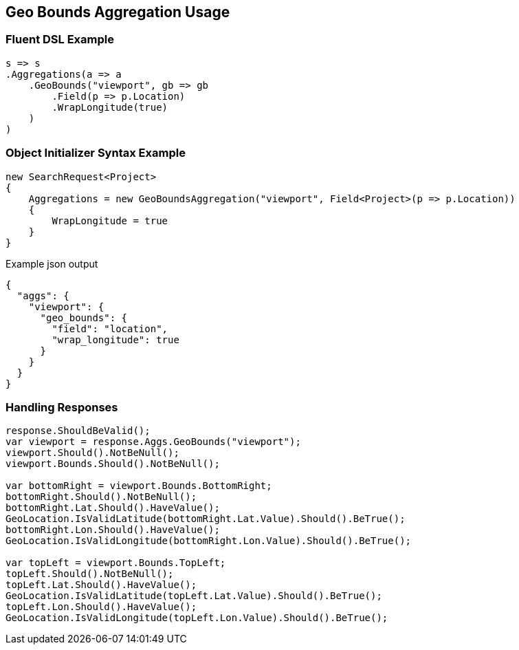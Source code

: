 :ref_current: https://www.elastic.co/guide/en/elasticsearch/reference/5.3

:xpack_current: https://www.elastic.co/guide/en/x-pack/5.3

:github: https://github.com/elastic/elasticsearch-net

:nuget: https://www.nuget.org/packages

////
IMPORTANT NOTE
==============
This file has been generated from https://github.com/elastic/elasticsearch-net/tree/5.x/src/Tests/Aggregations/Metric/GeoBounds/GeoBoundsAggregationUsageTests.cs. 
If you wish to submit a PR for any spelling mistakes, typos or grammatical errors for this file,
please modify the original csharp file found at the link and submit the PR with that change. Thanks!
////

[[geo-bounds-aggregation-usage]]
== Geo Bounds Aggregation Usage

=== Fluent DSL Example

[source,csharp]
----
s => s
.Aggregations(a => a
    .GeoBounds("viewport", gb => gb
        .Field(p => p.Location)
        .WrapLongitude(true)
    )
)
----

=== Object Initializer Syntax Example

[source,csharp]
----
new SearchRequest<Project>
{
    Aggregations = new GeoBoundsAggregation("viewport", Field<Project>(p => p.Location))
    {
        WrapLongitude = true
    }
}
----

[source,javascript]
.Example json output
----
{
  "aggs": {
    "viewport": {
      "geo_bounds": {
        "field": "location",
        "wrap_longitude": true
      }
    }
  }
}
----

=== Handling Responses

[source,csharp]
----
response.ShouldBeValid();
var viewport = response.Aggs.GeoBounds("viewport");
viewport.Should().NotBeNull();
viewport.Bounds.Should().NotBeNull();

var bottomRight = viewport.Bounds.BottomRight;
bottomRight.Should().NotBeNull();
bottomRight.Lat.Should().HaveValue();
GeoLocation.IsValidLatitude(bottomRight.Lat.Value).Should().BeTrue();
bottomRight.Lon.Should().HaveValue();
GeoLocation.IsValidLongitude(bottomRight.Lon.Value).Should().BeTrue();

var topLeft = viewport.Bounds.TopLeft;
topLeft.Should().NotBeNull();
topLeft.Lat.Should().HaveValue();
GeoLocation.IsValidLatitude(topLeft.Lat.Value).Should().BeTrue();
topLeft.Lon.Should().HaveValue();
GeoLocation.IsValidLongitude(topLeft.Lon.Value).Should().BeTrue();
----

